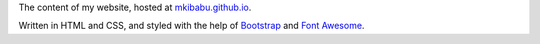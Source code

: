 The content of my website, hosted at
`mkibabu.github.io <http://mkibabu.github.io>`_.

Written in HTML and CSS, and styled with the help of `Bootstrap
<http://getbootstrap.com>`_ and `Font Awesome <http://fontawesome.io/>`_.
